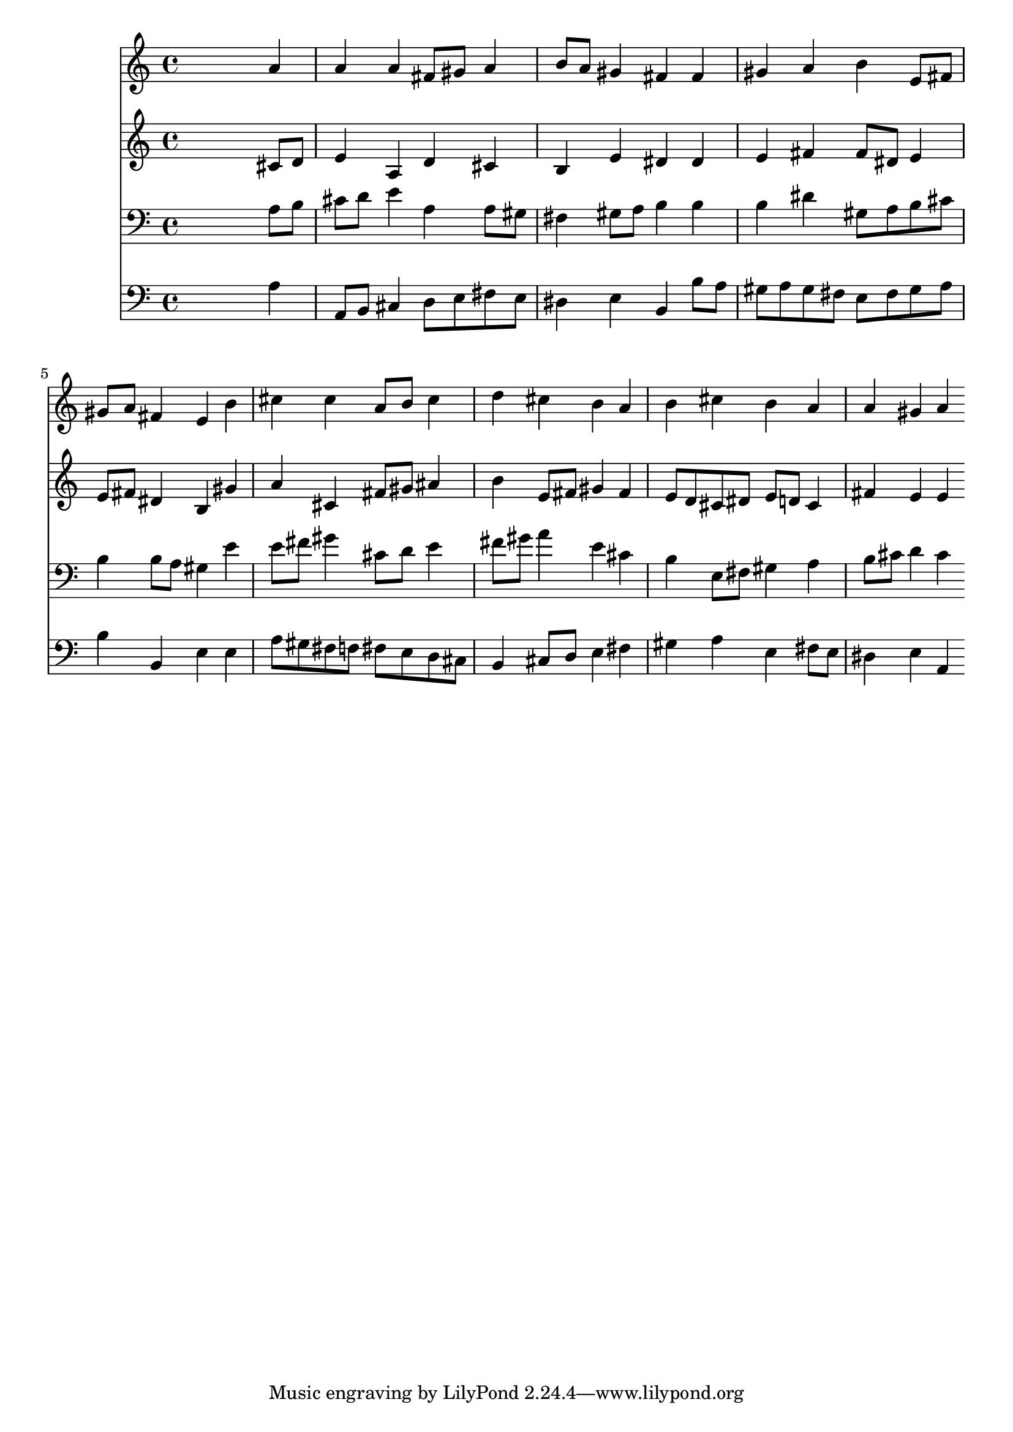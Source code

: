 % Lily was here -- automatically converted by /usr/local/lilypond/usr/bin/midi2ly from 000306b_.mid
\version "2.10.0"


trackAchannelA =  {
  
  \time 4/4 
  

  \key a \major
  
  \tempo 4 = 96 
  
}

trackA = <<
  \context Voice = channelA \trackAchannelA
>>


trackBchannelA = \relative c {
  
  % [SEQUENCE_TRACK_NAME] Instrument 1
  s2. a''4 |
  % 2
  a a fis8 gis a4 |
  % 3
  b8 a gis4 fis fis |
  % 4
  gis a b e,8 fis |
  % 5
  gis a fis4 e b' |
  % 6
  cis cis a8 b cis4 |
  % 7
  d cis b a |
  % 8
  b cis b a |
  % 9
  a gis a 
}

trackB = <<
  \context Voice = channelA \trackBchannelA
>>


trackCchannelA =  {
  
  % [SEQUENCE_TRACK_NAME] Instrument 2
  
}

trackCchannelB = \relative c {
  s2. cis'8 d |
  % 2
  e4 a, d cis |
  % 3
  b e dis dis |
  % 4
  e fis fis8 dis e4 |
  % 5
  e8 fis dis4 b gis' |
  % 6
  a cis, fis8 gis ais4 |
  % 7
  b e,8 fis gis4 fis |
  % 8
  e8 d cis dis e d cis4 |
  % 9
  fis e e 
}

trackC = <<
  \context Voice = channelA \trackCchannelA
  \context Voice = channelB \trackCchannelB
>>


trackDchannelA =  {
  
  % [SEQUENCE_TRACK_NAME] Instrument 3
  
}

trackDchannelB = \relative c {
  s2. a'8 b |
  % 2
  cis d e4 a, a8 gis |
  % 3
  fis4 gis8 a b4 b |
  % 4
  b dis gis,8 a b cis |
  % 5
  b4 b8 a gis4 e' |
  % 6
  e8 fis gis4 cis,8 d e4 |
  % 7
  fis8 gis a4 e cis |
  % 8
  b e,8 fis gis4 a |
  % 9
  b8 cis d4 cis 
}

trackD = <<

  \clef bass
  
  \context Voice = channelA \trackDchannelA
  \context Voice = channelB \trackDchannelB
>>


trackEchannelA =  {
  
  % [SEQUENCE_TRACK_NAME] Instrument 4
  
}

trackEchannelB = \relative c {
  s2. a'4 |
  % 2
  a,8 b cis4 d8 e fis e |
  % 3
  dis4 e b b'8 a |
  % 4
  gis a gis fis e fis gis a |
  % 5
  b4 b, e e |
  % 6
  a8 gis fis f fis e d cis |
  % 7
  b4 cis8 d e4 fis |
  % 8
  gis a e fis8 e |
  % 9
  dis4 e a, 
}

trackE = <<

  \clef bass
  
  \context Voice = channelA \trackEchannelA
  \context Voice = channelB \trackEchannelB
>>


\score {
  <<
    \context Staff=trackB \trackB
    \context Staff=trackC \trackC
    \context Staff=trackD \trackD
    \context Staff=trackE \trackE
  >>
}
